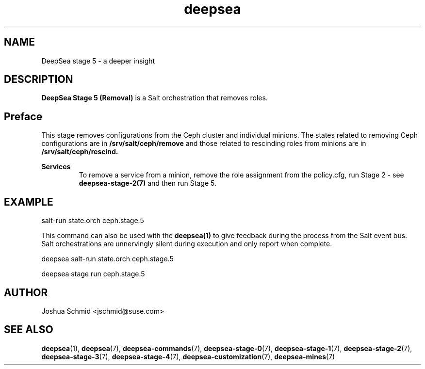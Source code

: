 .TH deepsea 7
.SH NAME
DeepSea stage 5 \- a deeper insight
.SH DESCRIPTION
.B DeepSea Stage 5 (Removal)
is a Salt orchestration that removes roles.
.RE
.PD
.SH Preface
.PP
This stage removes configurations from the Ceph cluster and individual minions. The states related to removing Ceph configurations are in 
.B /srv/salt/ceph/remove
and those related to rescinding roles from minions are in
.B /srv/salt/ceph/rescind. 

.B Services
.RS
To remove a service from a minion, remove the role assignment from the policy.cfg, run Stage 2 - see
.B deepsea-stage-2(7) 
and then run Stage 5.
.RE

.SH EXAMPLE
salt-run state.orch ceph.stage.5
.PP
This command can also be used with the
.B deepsea(1)
to give feedback during the process from the Salt event bus.  Salt orchestrations are unnervingly silent during execution and only report when complete.
.PP
deepsea salt-run state.orch ceph.stage.5
.PP
deepsea stage run ceph.stage.5

.SH AUTHOR
Joshua Schmid <jschmid@suse.com>
.SH SEE ALSO
.BR deepsea (1),
.BR deepsea (7),
.BR deepsea-commands (7),
.BR deepsea-stage-0 (7),
.BR deepsea-stage-1 (7),
.BR deepsea-stage-2 (7),
.BR deepsea-stage-3 (7),
.BR deepsea-stage-4 (7),
.BR deepsea-customization (7),
.BR deepsea-mines (7)
